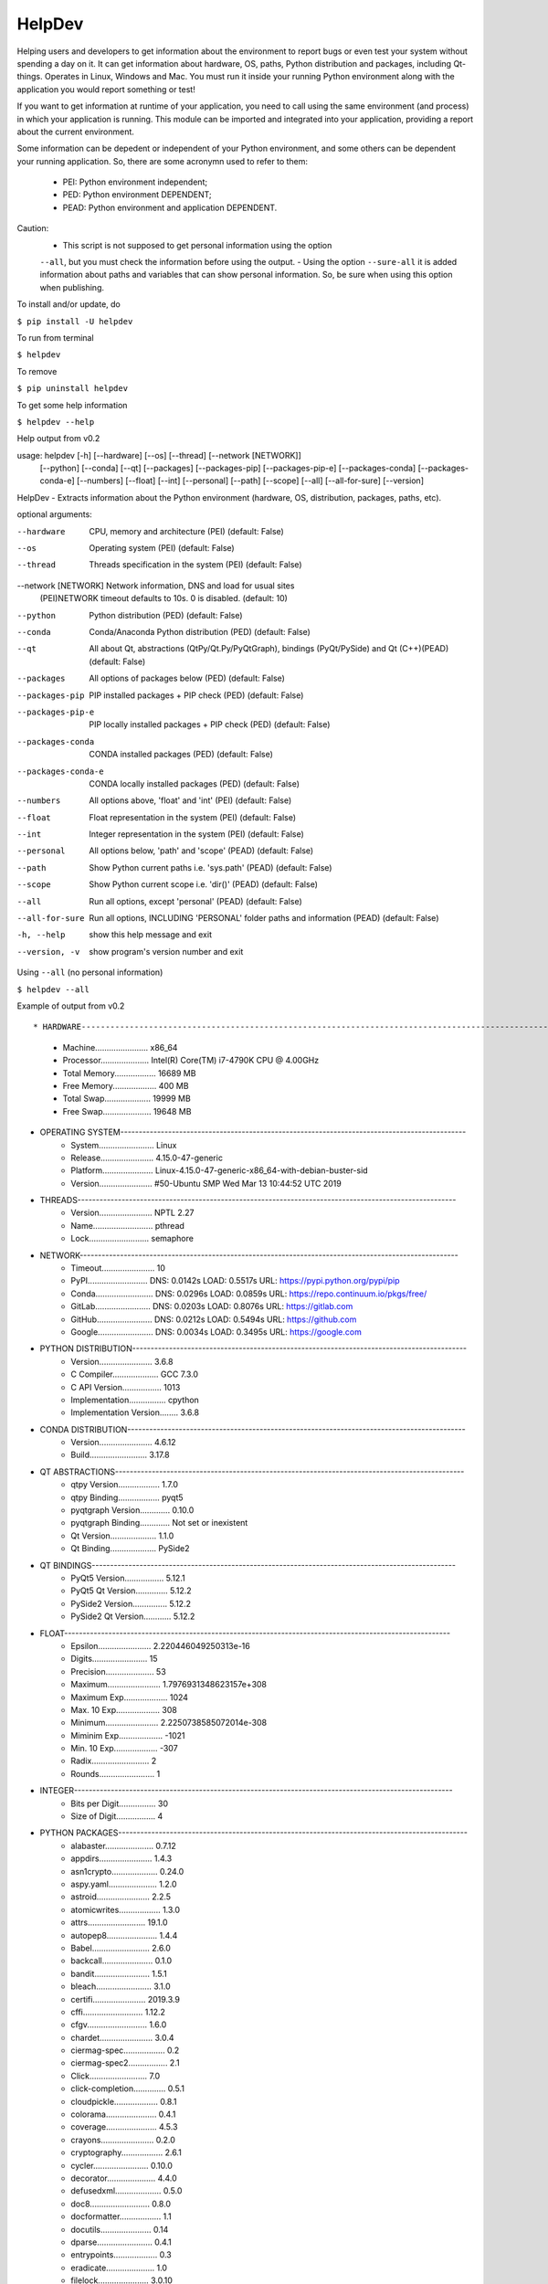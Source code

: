 HelpDev
=======

Helping users and developers to get information about the environment to
report bugs or even test your system without spending a day on it. It can
get information about hardware, OS, paths, Python distribution and packages,
including Qt-things. Operates in Linux, Windows and Mac. You must run it
inside your running Python environment along with the application you would
report something or test!

If you want to get information at runtime of your application, you need
to call using the same environment (and process) in which your application
is running. This module can be imported and integrated into your application,
providing a report about the current environment.

Some information can be depedent or independent of your Python environment,
and some others can be dependent your running application. So, there are some
acronymn used to refer to them:

    - PEI: Python environment independent;

    - PED: Python environment DEPENDENT;

    - PEAD: Python environment and application DEPENDENT.


Caution:
    - This script is not supposed to get personal information using the option
    ``--all``, but you must check the information before using the output.
    - Using the option ``--sure-all`` it is added information about paths and
    variables that can show personal information. So, be sure when using this
    option when publishing.


To install and/or update, do

``$ pip install -U helpdev``


To run from terminal

``$ helpdev``


To remove

``$ pip uninstall helpdev``


To get some help information

``$ helpdev --help``


Help output from v0.2 ::


usage: helpdev [-h] [--hardware] [--os] [--thread] [--network [NETWORK]]
            [--python] [--conda] [--qt] [--packages] [--packages-pip]
            [--packages-pip-e] [--packages-conda] [--packages-conda-e]
            [--numbers] [--float] [--int] [--personal] [--path] [--scope]
            [--all] [--all-for-sure] [--version]

HelpDev - Extracts information about the Python environment (hardware, OS,
distribution, packages, paths, etc).

optional arguments:

--hardware           CPU, memory and architecture (PEI) (default: False)
--os                 Operating system (PEI) (default: False)
--thread             Threads specification in the system (PEI) (default: False)
--network [NETWORK]  Network information, DNS and load for usual sites
                        (PEI)NETWORK timeout defaults to 10s. 0 is disabled. (default: 10)
--python             Python distribution (PED) (default: False)
--conda              Conda/Anaconda Python distribution (PED) (default: False)
--qt                 All about Qt, abstractions (QtPy/Qt.Py/PyQtGraph),
                        bindings (PyQt/PySide) and Qt (C++)(PEAD) (default: False)

--packages           All options of packages below (PED) (default: False)
--packages-pip       PIP installed packages + PIP check (PED) (default: False)
--packages-pip-e     PIP locally installed packages + PIP check (PED) (default: False)
--packages-conda     CONDA installed packages (PED) (default: False)
--packages-conda-e   CONDA locally installed packages (PED) (default: False)

--numbers            All options above, 'float' and 'int' (PEI) (default: False)
--float              Float representation in the system (PEI) (default: False)
--int                Integer representation in the system (PEI) (default: False)

--personal           All options below, 'path' and 'scope' (PEAD) (default: False)
--path               Show Python current paths i.e. 'sys.path' (PEAD) (default: False)
--scope              Show Python current scope i.e. 'dir()' (PEAD) (default: False)

--all                Run all options, except 'personal' (PEAD) (default: False)
--all-for-sure       Run all options, INCLUDING 'PERSONAL' folder paths and
                        information (PEAD) (default: False)

-h, --help           show this help message and exit
--version, -v        show program's version number and exit



Using ``--all`` (no personal information)

``$ helpdev --all``


Example of output from v0.2 ::

* HARDWARE------------------------------------------------------------------------------------------------------
    - Machine....................... x86_64
    - Processor..................... Intel(R) Core(TM) i7-4790K CPU @ 4.00GHz
    - Total Memory.................. 16689 MB
    - Free Memory................... 400 MB
    - Total Swap.................... 19999 MB
    - Free Swap..................... 19648 MB
* OPERATING SYSTEM----------------------------------------------------------------------------------------------
    - System........................ Linux
    - Release....................... 4.15.0-47-generic
    - Platform...................... Linux-4.15.0-47-generic-x86_64-with-debian-buster-sid
    - Version....................... #50-Ubuntu SMP Wed Mar 13 10:44:52 UTC 2019
* THREADS-------------------------------------------------------------------------------------------------------
    - Version....................... NPTL 2.27
    - Name.......................... pthread
    - Lock.......................... semaphore
* NETWORK-------------------------------------------------------------------------------------------------------
    - Timeout....................... 10
    - PyPI.......................... DNS: 0.0142s LOAD: 0.5517s URL: https://pypi.python.org/pypi/pip
    - Conda......................... DNS: 0.0296s LOAD: 0.0859s URL: https://repo.continuum.io/pkgs/free/
    - GitLab........................ DNS: 0.0203s LOAD: 0.8076s URL: https://gitlab.com
    - GitHub........................ DNS: 0.0212s LOAD: 0.5494s URL: https://github.com
    - Google........................ DNS: 0.0034s LOAD: 0.3495s URL: https://google.com
* PYTHON DISTRIBUTION-------------------------------------------------------------------------------------------
    - Version....................... 3.6.8
    - C Compiler.................... GCC 7.3.0
    - C API Version................. 1013
    - Implementation................ cpython
    - Implementation Version........ 3.6.8
* CONDA DISTRIBUTION--------------------------------------------------------------------------------------------
    - Version....................... 4.6.12
    - Build......................... 3.17.8
* QT ABSTRACTIONS-----------------------------------------------------------------------------------------------
    - qtpy Version.................. 1.7.0
    - qtpy Binding.................. pyqt5
    - pyqtgraph Version............. 0.10.0
    - pyqtgraph Binding............. Not set or inexistent
    - Qt Version.................... 1.1.0
    - Qt Binding.................... PySide2
* QT BINDINGS---------------------------------------------------------------------------------------------------
    - PyQt5 Version................. 5.12.1
    - PyQt5 Qt Version.............. 5.12.2
    - PySide2 Version............... 5.12.2
    - PySide2 Qt Version............ 5.12.2
* FLOAT---------------------------------------------------------------------------------------------------------
    - Epsilon....................... 2.220446049250313e-16
    - Digits........................ 15
    - Precision..................... 53
    - Maximum....................... 1.7976931348623157e+308
    - Maximum Exp................... 1024
    - Max. 10 Exp................... 308
    - Minimum....................... 2.2250738585072014e-308
    - Miminim Exp................... -1021
    - Min. 10 Exp................... -307
    - Radix......................... 2
    - Rounds........................ 1
* INTEGER-------------------------------------------------------------------------------------------------------
    - Bits per Digit................ 30
    - Size of Digit................. 4
* PYTHON PACKAGES-----------------------------------------------------------------------------------------------
    - alabaster..................... 0.7.12
    - appdirs....................... 1.4.3
    - asn1crypto.................... 0.24.0
    - aspy.yaml..................... 1.2.0
    - astroid....................... 2.2.5
    - atomicwrites.................. 1.3.0
    - attrs......................... 19.1.0
    - autopep8...................... 1.4.4
    - Babel......................... 2.6.0
    - backcall...................... 0.1.0
    - bandit........................ 1.5.1
    - bleach........................ 3.1.0
    - certifi....................... 2019.3.9
    - cffi.......................... 1.12.2
    - cfgv.......................... 1.6.0
    - chardet....................... 3.0.4
    - ciermag-spec.................. 0.2
    - ciermag-spec2................. 2.1
    - Click......................... 7.0
    - click-completion.............. 0.5.1
    - cloudpickle................... 0.8.1
    - colorama...................... 0.4.1
    - coverage...................... 4.5.3
    - crayons....................... 0.2.0
    - cryptography.................. 2.6.1
    - cycler........................ 0.10.0
    - decorator..................... 4.4.0
    - defusedxml.................... 0.5.0
    - doc8.......................... 0.8.0
    - docformatter.................. 1.1
    - docutils...................... 0.14
    - dparse........................ 0.4.1
    - entrypoints................... 0.3
    - eradicate..................... 1.0
    - filelock...................... 3.0.10
    - flake8........................ 3.7.7
    - flake8-polyfill............... 1.0.2
    - gitdb2........................ 2.0.5
    - GitPython..................... 2.1.11
    - h5py.......................... 2.9.0
    - helpdev....................... 0.2
    - identify...................... 1.4.1
    - idna.......................... 2.8
    - imagesize..................... 1.1.0
    - importlib-metadata............ 0.9
    - importlib-resources........... 1.0.2
    - ipykernel..................... 5.1.0
    - ipython....................... 7.4.0
    - ipython-genutils.............. 0.2.0
    - isort......................... 4.3.17
    - jedi.......................... 0.13.3
    - jeepney....................... 0.4
    - Jinja2........................ 2.10.1
    - jsonpickle.................... 1.1
    - jsonschema.................... 3.0.1
    - jupyter-client................ 5.2.4
    - jupyter-core.................. 4.4.0
    - keyring....................... 19.0.1
    - kiwisolver.................... 1.0.1
    - latexcodec.................... 1.0.6
    - lazy-object-proxy............. 1.3.1
    - lml........................... 0.0.9
    - lxml.......................... 4.3.3
    - mando......................... 0.6.4
    - MarkupSafe.................... 1.1.1
    - matplotlib.................... 3.0.3
    - mccabe........................ 0.6.1
    - mistune....................... 0.8.4
    - more-itertools................ 7.0.0
    - mpmath........................ 1.1.0
    - nbconvert..................... 5.4.1
    - nbformat...................... 4.4.0
    - networkx...................... 2.3
    - nodeenv....................... 1.3.3
    - numpy......................... 1.16.2
    - numpydoc...................... 0.8.0
    - oset.......................... 0.1.3
    - packaging..................... 19.0
    - pandocfilters................. 1.4.2
    - parso......................... 0.4.0
    - pbr........................... 5.1.3
    - pexpect....................... 4.7.0
    - pickleshare................... 0.7.5
    - Pint.......................... 0.9
    - pip........................... 19.0.3
    - pipdate....................... 0.3.2
    - pipdeptree.................... 0.13.2
    - pkginfo....................... 1.5.0.1
    - pluggy........................ 0.9.0
    - pre-commit.................... 1.15.1
    - prescription.................. 0.2
    - prompt-toolkit................ 2.0.9
    - psutil........................ 5.6.1
    - ptyprocess.................... 0.6.0
    - py............................ 1.8.0
    - pybtex........................ 0.22.2
    - pybtex-docutils............... 0.2.1
    - pycodestyle................... 2.5.0
    - pycparser..................... 2.19
    - pycycle....................... 0.0.8
    - pydicom....................... 1.2.2
    - pydocstyle.................... 3.0.0
    - pyexcel....................... 0.5.13
    - pyexcel-handsontable.......... 0.0.2
    - pyexcel-io.................... 0.5.17
    - pyexcel-odsr.................. 0.5.2
    - pyexcel-xls................... 0.5.8
    - pyflakes...................... 2.1.1
    - pyftpdlib..................... 1.5.5
    - Pygments...................... 2.3.1
    - pylama........................ 7.7.1
    - pylint........................ 2.3.1
    - pymr.......................... 0.45
    - pymr2......................... 2.5
    - PyOpenGL...................... 3.1.0
    - pyparsing..................... 2.4.0
    - PyQt5......................... 5.12.1
    - PyQt5-sip..................... 4.19.15
    - pyqtgraph..................... 0.10.0
    - PyQtWebEngine................. 5.12.1
    - pyrsistent.................... 0.14.11
    - PySide2....................... 5.12.2
    - pytest........................ 4.4.1
    - pytest-cov.................... 2.6.1
    - pytest-qt..................... 3.2.2
    - python-dateutil............... 2.8.0
    - pytz.......................... 2019.1
    - pyusb......................... 1.0.2
    - PyYAML........................ 5.1
    - pyzmq......................... 18.0.1
    - QDarkStyle.................... 2.6.5
    - Qt.py......................... 1.1.0
    - QtAwesome..................... 0.5.7
    - qtconsole..................... 4.4.3
    - QtPy.......................... 1.7.0
    - radon......................... 3.0.1
    - readme-renderer............... 24.0
    - requests...................... 2.21.0
    - requests-toolbelt............. 0.9.1
    - restructuredtext-lint......... 1.3.0
    - rope.......................... 0.14.0
    - safety........................ 1.8.5
    - scipy......................... 1.2.1
    - scspell3k..................... 2.2
    - SecretStorage................. 3.1.1
    - setuptools.................... 40.8.0
    - shellingham................... 1.3.1
    - shiboken2..................... 5.12.2
    - six........................... 1.12.0
    - smmap2........................ 2.0.5
    - snowballstemmer............... 1.2.1
    - Sphinx........................ 2.0.1
    - sphinx-rtd-theme.............. 0.4.3
    - sphinxcontrib-applehelp....... 1.0.1
    - sphinxcontrib-bibtex.......... 0.4.2
    - sphinxcontrib-devhelp......... 1.0.1
    - sphinxcontrib-excel........... 0.0.1
    - sphinxcontrib-fulltoc......... 1.2.0
    - sphinxcontrib-htmlhelp........ 1.0.2
    - sphinxcontrib-jsmath.......... 1.0.1
    - sphinxcontrib-plantuml........ 0.15
    - sphinxcontrib-qthelp.......... 1.0.2
    - sphinxcontrib-serializinghtml. 1.1.3
    - spyder........................ 3.3.4
    - spyder-kernels................ 0.4.3
    - spyder-pymr................... 0.2
    - spyder-pymr2.................. 2.1
    - stevedore..................... 1.30.1
    - sympy......................... 1.4
    - termcolor..................... 1.1.0
    - testpath...................... 0.4.2
    - texttable..................... 1.6.1
    - toml.......................... 0.10.0
    - torm-console.................. 1.4
    - torm-ide...................... 1.22
    - torm-processing............... 0.11
    - tornado....................... 6.0.2
    - tox........................... 3.8.6
    - tqdm.......................... 4.31.1
    - traitlets..................... 4.3.2
    - twine......................... 1.13.0
    - typed-ast..................... 1.3.1
    - untokenize.................... 0.1.1
    - urllib3....................... 1.24.1
    - virtualenv.................... 16.4.3
    - wcwidth....................... 0.1.7
    - webencodings.................. 0.5.1
    - wheel......................... 0.33.1
    - wrapt......................... 1.11.1
    - wurlitzer..................... 1.0.2
    - xlrd.......................... 1.2.0
    - xlwt.......................... 1.3.0
    - zipp.......................... 0.3.3
* CONDA PACKAGES------------------------------------------------------------------------------------------------
    - alabaster..................... 0.7.12
    - appdirs....................... 1.4.3
    - asn1crypto.................... 0.24.0
    - aspy-yaml..................... 1.2.0
    - astroid....................... 2.2.5
    - atomicwrites.................. 1.3.0
    - attrs......................... 19.1.0
    - autopep8...................... 1.4.4
    - babel......................... 2.6.0
    - backcall...................... 0.1.0
    - bandit........................ 1.5.1
    - bleach........................ 3.1.0
    - ca-certificates............... 2019.1.23
    - certifi....................... 2019.3.9
    - cffi.......................... 1.12.2
    - cfgv.......................... 1.6.0
    - chardet....................... 3.0.4
    - ciermag-spec.................. 0.2
    - ciermag-spec2................. 2.1
    - click......................... 7.0
    - click-completion.............. 0.5.1
    - cloudpickle................... 0.8.1
    - colorama...................... 0.4.1
    - coverage...................... 4.5.3
    - crayons....................... 0.2.0
    - cryptography.................. 2.6.1
    - cycler........................ 0.10.0
    - decorator..................... 4.4.0
    - defusedxml.................... 0.5.0
    - doc8.......................... 0.8.0
    - docformatter.................. 1.1
    - docutils...................... 0.14
    - dparse........................ 0.4.1
    - entrypoints................... 0.3
    - eradicate..................... 1.0
    - filelock...................... 3.0.10
    - flake8........................ 3.7.7
    - flake8-polyfill............... 1.0.2
    - gitdb2........................ 2.0.5
    - gitpython..................... 2.1.11
    - h5py.......................... 2.9.0
    - helpdev....................... 0.2
    - identify...................... 1.4.1
    - idna.......................... 2.8
    - imagesize..................... 1.1.0
    - importlib-metadata............ 0.9
    - importlib-resources........... 1.0.2
    - ipykernel..................... 5.1.0
    - ipython....................... 7.4.0
    - ipython-genutils.............. 0.2.0
    - isort......................... 4.3.17
    - jedi.......................... 0.13.3
    - jeepney....................... 0.4
    - jinja2........................ 2.10.1
    - jsonpickle.................... 1.1
    - jsonschema.................... 3.0.1
    - jupyter-client................ 5.2.4
    - jupyter-core.................. 4.4.0
    - keyring....................... 19.0.1
    - kiwisolver.................... 1.0.1
    - latexcodec.................... 1.0.6
    - lazy-object-proxy............. 1.3.1
    - libedit....................... 3.1.20181209
    - libffi........................ 3.2.1
    - libgcc-ng..................... 8.2.0
    - libstdcxx-ng.................. 8.2.0
    - lml........................... 0.0.9
    - lxml.......................... 4.3.3
    - mando......................... 0.6.4
    - markupsafe.................... 1.1.1
    - matplotlib.................... 3.0.3
    - mccabe........................ 0.6.1
    - mistune....................... 0.8.4
    - more-itertools................ 7.0.0
    - mpmath........................ 1.1.0
    - nbconvert..................... 5.4.1
    - nbformat...................... 4.4.0
    - ncurses....................... 6.1
    - networkx...................... 2.3
    - nodeenv....................... 1.3.3
    - numpy......................... 1.16.2
    - numpydoc...................... 0.8.0
    - openssl....................... 1.1.1b
    - oset.......................... 0.1.3
    - packaging..................... 19.0
    - pandocfilters................. 1.4.2
    - parso......................... 0.4.0
    - pbr........................... 5.1.3
    - pexpect....................... 4.7.0
    - pickleshare................... 0.7.5
    - pint.......................... 0.9
    - pip........................... 19.0.3
    - pipdate....................... 0.3.2
    - pipdeptree.................... 0.13.2
    - pkginfo....................... 1.5.0.1
    - pluggy........................ 0.9.0
    - pre-commit.................... 1.15.1
    - prescription.................. 0.2
    - prompt-toolkit................ 2.0.9
    - psutil........................ 5.6.1
    - ptyprocess.................... 0.6.0
    - py............................ 1.8.0
    - pybtex........................ 0.22.2
    - pybtex-docutils............... 0.2.1
    - pycodestyle................... 2.5.0
    - pycparser..................... 2.19
    - pycycle....................... 0.0.8
    - pydicom....................... 1.2.2
    - pydocstyle.................... 3.0.0
    - pyexcel....................... 0.5.13
    - pyexcel-handsontable.......... 0.0.2
    - pyexcel-io.................... 0.5.17
    - pyexcel-odsr.................. 0.5.2
    - pyexcel-xls................... 0.5.8
    - pyflakes...................... 2.1.1
    - pyftpdlib..................... 1.5.5
    - pygments...................... 2.3.1
    - pylama........................ 7.7.1
    - pylint........................ 2.3.1
    - pymr.......................... 0.45
    - pymr2......................... 2.5
    - pyopengl...................... 3.1.0
    - pyparsing..................... 2.4.0
    - pyqt5......................... 5.12.1
    - pyqt5-sip..................... 4.19.15
    - pyqtgraph..................... 0.10.0
    - pyqtwebengine................. 5.12.1
    - pyrsistent.................... 0.14.11
    - pyside2....................... 5.12.2
    - pytest........................ 4.4.1
    - pytest-cov.................... 2.6.1
    - pytest-qt..................... 3.2.2
    - python........................ 3.6.8
    - python-dateutil............... 2.8.0
    - pytz.......................... 2019.1
    - pyusb......................... 1.0.2
    - pyyaml........................ 5.1
    - pyzmq......................... 18.0.1
    - qdarkstyle.................... 2.6.5
    - qt-py......................... 1.1.0
    - qtawesome..................... 0.5.7
    - qtconsole..................... 4.4.3
    - qtpy.......................... 1.7.0
    - radon......................... 3.0.1
    - readline...................... 7.0
    - readme-renderer............... 24.0
    - requests...................... 2.21.0
    - requests-toolbelt............. 0.9.1
    - restructuredtext-lint......... 1.3.0
    - rope.......................... 0.14.0
    - safety........................ 1.8.5
    - scipy......................... 1.2.1
    - scspell3k..................... 2.2
    - secretstorage................. 3.1.1
    - setuptools.................... 40.8.0
    - shellingham................... 1.3.1
    - shiboken2..................... 5.12.2
    - six........................... 1.12.0
    - smmap2........................ 2.0.5
    - snowballstemmer............... 1.2.1
    - sphinx........................ 2.0.1
    - sphinx-rtd-theme.............. 0.4.3
    - sphinxcontrib-applehelp....... 1.0.1
    - sphinxcontrib-bibtex.......... 0.4.2
    - sphinxcontrib-devhelp......... 1.0.1
    - sphinxcontrib-excel........... 0.0.1
    - sphinxcontrib-fulltoc......... 1.2.0
    - sphinxcontrib-htmlhelp........ 1.0.2
    - sphinxcontrib-jsmath.......... 1.0.1
    - sphinxcontrib-plantuml........ 0.15
    - sphinxcontrib-qthelp.......... 1.0.2
    - sphinxcontrib-serializinghtml. 1.1.3
    - spyder........................ 3.3.4
    - spyder-kernels................ 0.4.3
    - spyder-pymr................... 0.2
    - spyder-pymr2.................. 2.1
    - sqlite........................ 3.27.2
    - stevedore..................... 1.30.1
    - sympy......................... 1.4
    - termcolor..................... 1.1.0
    - testpath...................... 0.4.2
    - texttable..................... 1.6.1
    - tk............................ 8.6.8
    - toml.......................... 0.10.0
    - torm-console.................. 1.4
    - torm-ide...................... 1.22
    - torm-processing............... 0.11
    - tornado....................... 6.0.2
    - tox........................... 3.8.6
    - tqdm.......................... 4.31.1
    - traitlets..................... 4.3.2
    - twine......................... 1.13.0
    - typed-ast..................... 1.3.1
    - untokenize.................... 0.1.1
    - urllib3....................... 1.24.1
    - virtualenv.................... 16.4.3
    - wcwidth....................... 0.1.7
    - webencodings.................. 0.5.1
    - wheel......................... 0.33.1
    - wrapt......................... 1.11.1
    - wurlitzer..................... 1.0.2
    - xlrd.......................... 1.2.0
    - xlwt.......................... 1.3.0
    - xz............................ 5.2.4
    - zipp.......................... 0.3.3
    - zlib.......................... 1.2.11



This code is based on many other scripts from:

   - zhreshold <https://gist.github.com/zhreshold/f4defab409cc0e6f6a0e75237f73ca99>
   - QDarkStyle <https://github.com/ColinDuquesnoy/QDarkStyleSheet>
   - QtPy <https://github.com/spyder-ide/qtpy>
